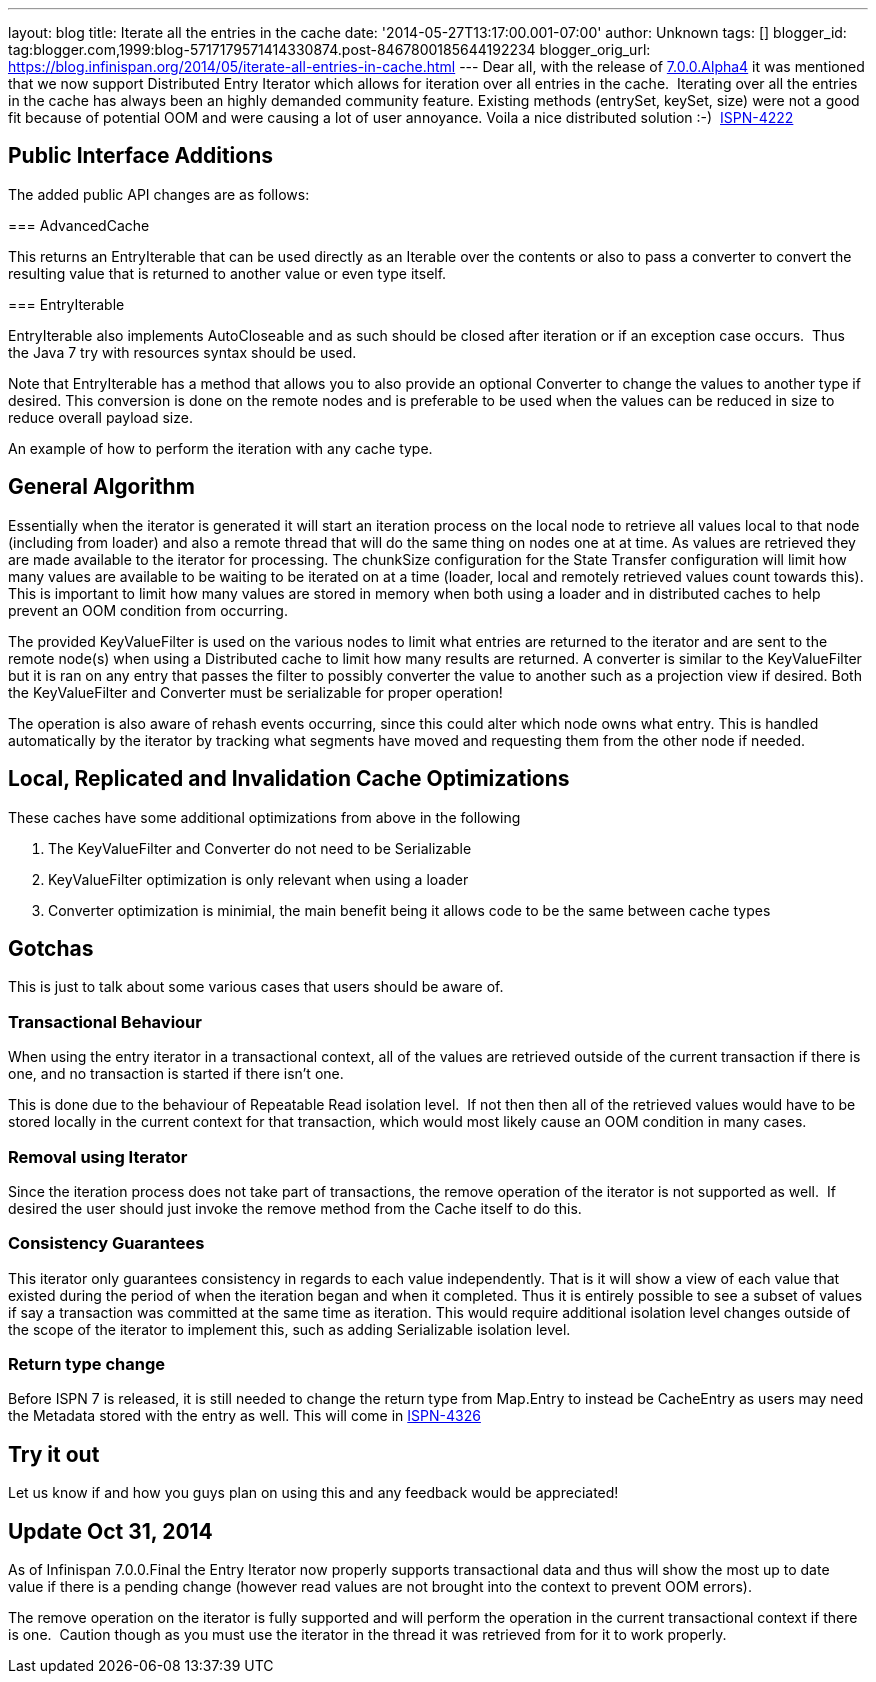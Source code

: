---
layout: blog
title: Iterate all the entries in the cache
date: '2014-05-27T13:17:00.001-07:00'
author: Unknown
tags: []
blogger_id: tag:blogger.com,1999:blog-5717179571414330874.post-8467800185644192234
blogger_orig_url: https://blog.infinispan.org/2014/05/iterate-all-entries-in-cache.html
---
Dear all, with the release of
http://blog.infinispan.org/2014/05/infinispan-700alpha4-is-out.html[7.0.0.Alpha4]
it was mentioned that we now support Distributed Entry Iterator which
allows for iteration over all entries in the cache.  Iterating over all
the entries in the cache has always been an highly demanded community
feature. Existing methods (entrySet, keySet, size) were not a good fit
because of potential OOM and were causing a lot of user annoyance. Voila
a nice distributed solution :-) 
https://issues.jboss.org/browse/ISPN-4222[ISPN-4222]


== Public Interface Additions


The added public API changes are as follows:

===
AdvancedCache


This returns an EntryIterable that can be used directly as an Iterable
over the contents or also to pass a converter to convert the resulting
value that is returned to another value or even type itself.

===
EntryIterable




EntryIterable also implements AutoCloseable and as such should be closed
after iteration or if an exception case occurs.  Thus the Java 7 try
with resources syntax should be used.

Note that EntryIterable has a method that allows you to also provide an
optional Converter to change the values to another type if desired. This
conversion is done on the remote nodes and is preferable to be used when
the values can be reduced in size to reduce overall payload size.

An example of how to perform the iteration with any cache type.



== General Algorithm


Essentially when the iterator is generated it will start an iteration
process on the local node to retrieve all values local to that node
(including from loader) and also a remote thread that will do the same
thing on nodes one at at time. As values are retrieved they are made
available to the iterator for processing. The chunkSize configuration
for the State Transfer configuration will limit how many values are
available to be waiting to be iterated on at a time (loader, local and
remotely retrieved values count towards this). This is important to
limit how many values are stored in memory when both using a loader and
in distributed caches to help prevent an OOM condition from occurring.

The provided KeyValueFilter is used on the various nodes to limit what
entries are returned to the iterator and are sent to the remote node(s)
when using a Distributed cache to limit how many results are returned. A
converter is similar to the KeyValueFilter but it is ran on any entry
that passes the filter to possibly converter the value to another such
as a projection view if desired. Both the KeyValueFilter and Converter
must be serializable for proper operation!

The operation is also aware of rehash events occurring, since this could
alter which node owns what entry. This is handled automatically by the
iterator by tracking what segments have moved and requesting them from
the other node if needed.


== Local, Replicated and Invalidation Cache Optimizations


These caches have some additional optimizations from above in the
following

. The KeyValueFilter and Converter do not need to be Serializable
. KeyValueFilter optimization is only relevant when using a loader
. Converter optimization is minimial, the main benefit being it allows
code to be the same between cache types

== Gotchas


This is just to talk about some various cases that users should be aware
of.

=== Transactional Behaviour

When using the entry iterator in a transactional context, all of the
values are retrieved outside of the current transaction if there is one,
and no transaction is started if there isn't one.

This is done due to the behaviour of Repeatable Read isolation level. 
If not then then all of the retrieved values would have to be stored
locally in the current context for that transaction, which would most
likely cause an OOM condition in many cases.

=== Removal using Iterator

Since the iteration process does not take part of transactions, the
remove operation of the iterator is not supported as well.  If desired
the user should just invoke the remove method from the Cache itself to
do this.

=== Consistency Guarantees

This iterator only guarantees consistency in regards to each value
independently. That is it will show a view of each value that existed
during the period of when the iteration began and when it completed.
Thus it is entirely possible to see a subset of values if say a
transaction was committed at the same time as iteration. This would
require additional isolation level changes outside of the scope of the
iterator to implement this, such as adding Serializable isolation
level.

=== Return type change

Before ISPN 7 is released, it is still needed to change the return type
from Map.Entry to instead be CacheEntry as users may need the Metadata
stored with the entry as well. This will come in
https://issues.jboss.org/browse/ISPN-4326[ISPN-4326]


== Try it out


Let us know if and how you guys plan on using this and any feedback
would be appreciated!


== *Update* Oct 31, 2014

As of Infinispan 7.0.0.Final the Entry Iterator now properly supports
transactional data and thus will show the most up to date value if there
is a pending change (however read values are not brought into the
context to prevent OOM errors).

The remove operation on the iterator is fully supported and will perform
the operation in the current transactional context if there is one. 
Caution though as you must use the iterator in the thread it was
retrieved from for it to work properly.
